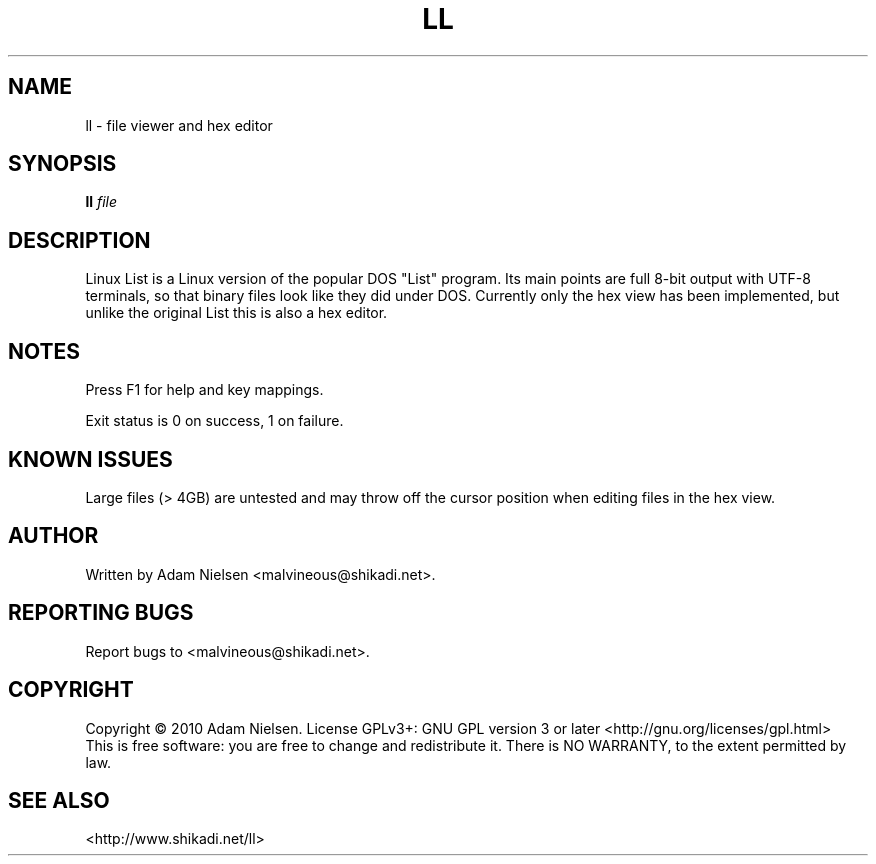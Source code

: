 .\" t
.de TQ
.  br
.  ns
.  TP \\$1
..
.TH LL "1" "December 2010" "Linux List" "User Commands"
.SH NAME
ll \- file viewer and hex editor
.SH SYNOPSIS
.B ll
\fIfile\fR
.SH DESCRIPTION
.PP
Linux List is a Linux version of the popular DOS "List" program.  Its main
points are full 8-bit output with UTF-8 terminals, so that binary files look
like they did under DOS.  Currently only the hex view has been implemented,
but unlike the original List this is also a hex editor.
.SH NOTES
.PP
Press F1 for help and key mappings.
.PP
Exit status is 0 on success, 1 on failure.
.SH KNOWN ISSUES
.PP
Large files (> 4GB) are untested and may throw off the cursor position when
editing files in the hex view.
.SH AUTHOR
Written by Adam Nielsen <malvineous@shikadi.net>.
.SH "REPORTING BUGS"
Report bugs to <malvineous@shikadi.net>.
.SH COPYRIGHT
Copyright \(co 2010 Adam Nielsen.
License GPLv3+: GNU GPL version 3 or later <http://gnu.org/licenses/gpl.html>
.br
This is free software: you are free to change and redistribute it.
There is NO WARRANTY, to the extent permitted by law.
.SH "SEE ALSO"
<http://www.shikadi.net/ll>
